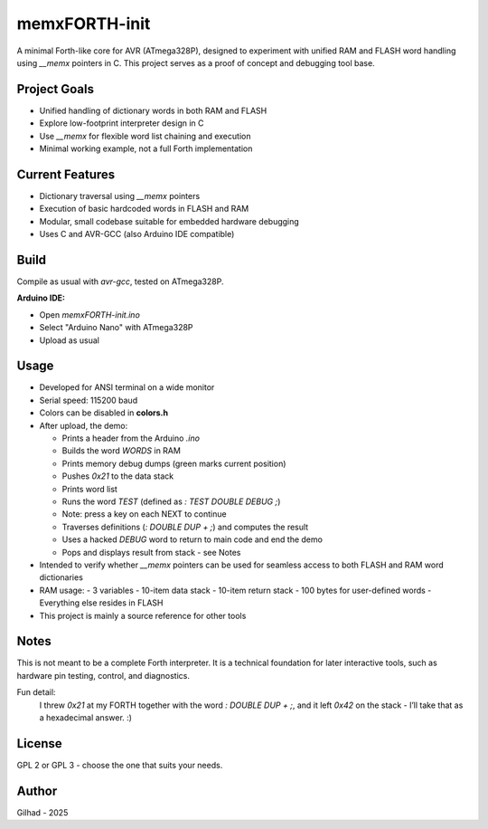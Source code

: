 memxFORTH-init
==============

A minimal Forth-like core for AVR (ATmega328P), designed to experiment with unified RAM and FLASH word handling
using `__memx` pointers in C. This project serves as a proof of concept and debugging tool base.

Project Goals
-------------
- Unified handling of dictionary words in both RAM and FLASH
- Explore low-footprint interpreter design in C
- Use `__memx` for flexible word list chaining and execution
- Minimal working example, not a full Forth implementation

Current Features
----------------
- Dictionary traversal using `__memx` pointers
- Execution of basic hardcoded words in FLASH and RAM
- Modular, small codebase suitable for embedded hardware debugging
- Uses C and AVR-GCC (also Arduino IDE compatible)

Build
-----

Compile as usual with `avr-gcc`, tested on ATmega328P.

**Arduino IDE:**

- Open `memxFORTH-init.ino`
- Select "Arduino Nano" with ATmega328P
- Upload as usual

Usage
-----
- Developed for ANSI terminal on a wide monitor
- Serial speed: 115200 baud
- Colors can be disabled in **colors.h**
- After upload, the demo:

  - Prints a header from the Arduino `.ino`
  - Builds the word `WORDS` in RAM
  - Prints memory debug dumps (green marks current position)
  - Pushes `0x21` to the data stack
  - Prints word list
  - Runs the word `TEST` (defined as `: TEST DOUBLE DEBUG ;`)
  - Note: press a key on each NEXT to continue
  - Traverses definitions (`: DOUBLE DUP + ;`) and computes the result
  - Uses a hacked `DEBUG` word to return to main code and end the demo
  - Pops and displays result from stack - see Notes

- Intended to verify whether `__memx` pointers can be used for seamless access to both FLASH and RAM word dictionaries
- RAM usage:
  - 3 variables
  - 10-item data stack
  - 10-item return stack
  - 100 bytes for user-defined words
  - Everything else resides in FLASH
- This project is mainly a source reference for other tools

Notes
-----
This is not meant to be a complete Forth interpreter. It is a technical foundation for later interactive tools, such as hardware pin testing, control, and diagnostics.

Fun detail:
  I threw `0x21` at my FORTH together with the word `: DOUBLE DUP + ;`,
  and it left `0x42` on the stack - I’ll take that as a hexadecimal answer. :)

License
-------
GPL 2 or GPL 3 - choose the one that suits your needs.

Author
------
Gilhad - 2025
